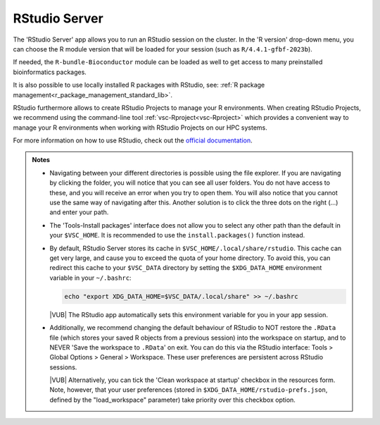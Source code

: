 .. _rstudio-server:

RStudio Server
--------------

The 'RStudio Server' app allows you to run an RStudio session on the cluster.
In the 'R version' drop-down menu, you can choose the R module version
that will be loaded for your session (such as ``R/4.4.1-gfbf-2023b``).

.. tab-set::

   .. tab-item:: KU Leuven/UHasselt
      :sync: kuluh

      The ``R-bundle-CRAN`` module is also loaded by default, providing hundreds
      of frequently-used R packages. 

   .. tab-item:: VUB
      :sync: vub

      The ``R-bundle-CRAN`` module can be loaded on top of the base R module,
      providing hundreds of frequently-used R packages.

If needed, the ``R-bundle-Bioconductor`` module can be loaded as well to get access
to many preinstalled bioinformatics packages.

It is also possible to use locally installed R packages with RStudio, see:
:ref:`R package management<r_package_management_standard_lib>`. 

RStudio furthermore allows to create RStudio Projects to manage your R environments.
When creating RStudio Projects, we recommend using the command-line tool :ref:`vsc-Rproject<vsc-Rproject>` which
provides a convenient way to manage your R environments when working with RStudio Projects
on our HPC systems.

For more information on how to use RStudio, check out the `official
documentation <https://docs.posit.co/ide/user/>`__.

.. admonition:: Notes

   - Navigating between your different directories is possible using the file
     explorer.  If you are navigating by clicking the folder, you will notice
     that you can see all user folders.  You do not have access to these, and
     you will receive an error when you try to open them.  You will also notice
     that you cannot use the same way of navigating after this.  Another
     solution is to click the three dots on the right (...) and enter your path.
   - The 'Tools-Install packages' interface does not allow you to select any
     other path than the default in your ``$VSC_HOME``.  It is recommended to
     use the ``install.packages()`` function instead.
   - By default, RStudio Server stores its cache in
     ``$VSC_HOME/.local/share/rstudio``.  This cache can get very large, and
     cause you to exceed the quota of your home directory.  To avoid this, you
     can redirect this cache to your ``$VSC_DATA`` directory by setting the
     ``$XDG_DATA_HOME`` environment variable in your ``~/.bashrc``:

     .. code-block:: bash

        echo "export XDG_DATA_HOME=$VSC_DATA/.local/share" >> ~/.bashrc

     |VUB| The RStudio app automatically sets this environment variable for you
     in your app session.

   - Additionally, we recommend changing the default behaviour of RStudio to
     NOT restore the ``.RData`` file (which stores your saved R objects from a
     previous session) into the workspace on startup, and to NEVER 'Save the
     workspace to ``.RData``' on exit.  You can do this via the RStudio
     interface: Tools > Global Options > General > Workspace. These user
     preferences are persistent across RStudio sessions.

     |VUB| Alternatively, you can tick the 'Clean workspace at startup' checkbox
     in the resources form. Note, however, that your user preferences (stored in
     ``$XDG_DATA_HOME/rstudio-prefs.json``, defined by the "load_workspace"
     parameter) take priority over this checkbox option.

.. _RStudio official documentation: https://docs.rstudio.com/
